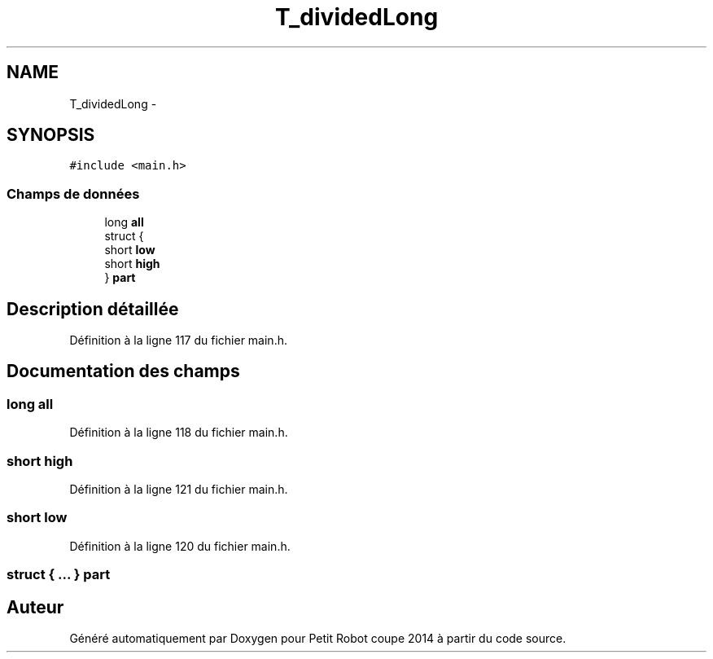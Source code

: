 .TH "T_dividedLong" 3 "Jeudi 22 Mai 2014" "Petit Robot coupe 2014" \" -*- nroff -*-
.ad l
.nh
.SH NAME
T_dividedLong \- 
.SH SYNOPSIS
.br
.PP
.PP
\fC#include <main\&.h>\fP
.SS "Champs de données"

.in +1c
.ti -1c
.RI "long \fBall\fP"
.br
.ti -1c
.RI "struct {"
.br
.ti -1c
.RI "   short \fBlow\fP"
.br
.ti -1c
.RI "   short \fBhigh\fP"
.br
.ti -1c
.RI "} \fBpart\fP"
.br
.in -1c
.SH "Description détaillée"
.PP 
Définition à la ligne 117 du fichier main\&.h\&.
.SH "Documentation des champs"
.PP 
.SS "long all"

.PP
Définition à la ligne 118 du fichier main\&.h\&.
.SS "short high"

.PP
Définition à la ligne 121 du fichier main\&.h\&.
.SS "short low"

.PP
Définition à la ligne 120 du fichier main\&.h\&.
.SS "struct { \&.\&.\&. }   part"


.SH "Auteur"
.PP 
Généré automatiquement par Doxygen pour Petit Robot coupe 2014 à partir du code source\&.
